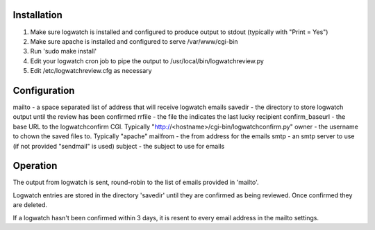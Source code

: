 Installation
------------
#. Make sure logwatch is installed and configured to produce output to stdout (typically with "Print = Yes")
#. Make sure apache is installed and configured to serve /var/www/cgi-bin
#. Run 'sudo make install'
#. Edit your logwatch cron job to pipe the output to /usr/local/bin/logwatchreview.py
#. Edit /etc/logwatchreview.cfg as necessary

Configuration
-------------

mailto - a space separated list of address that will receive logwatch emails
savedir - the directory to store logwatch output until the review has been confirmed
rrfile -  the file the indicates the last lucky recipient
confirm_baseurl - the base URL to the logwatchconfirm CGI.  Typically "http://<hostname>/cgi-bin/logwatchconfirm.py"
owner - the username to chown the saved files to.  Typically "apache"
mailfrom - the from address for the emails
smtp - an smtp server to use (if not provided "sendmail" is used)
subject - the subject to use for emails

Operation
---------
The output from logwatch is sent, round-robin to the list of emails provided in
'mailto'.

Logwatch entries are stored in the directory 'savedir' until they are confirmed
as being reviewed.  Once confirmed they are deleted.

If a logwatch hasn't been confirmed within 3 days, it is resent to every email
address in the mailto settings.
